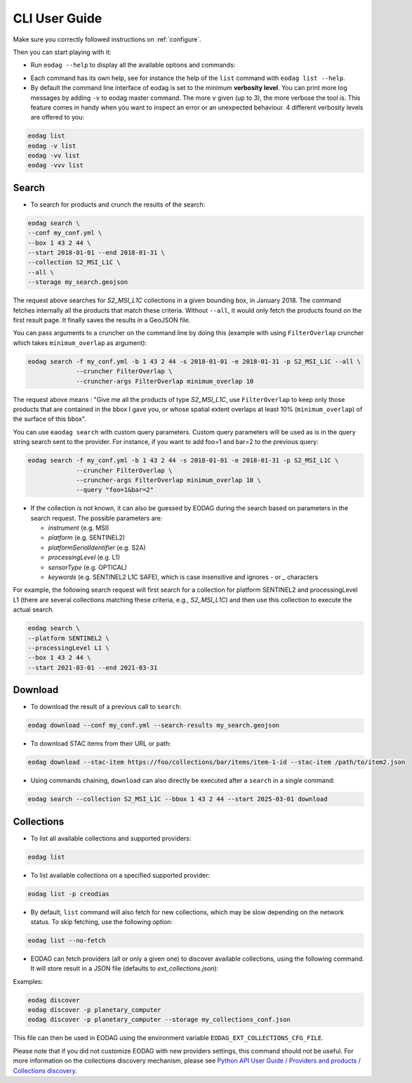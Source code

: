.. _cli_user_guide:

CLI User Guide
==============

Make sure you correctly followed instructions on :ref:`configure`.

Then you can start playing with it:

* Run ``eodag --help`` to display all the available options and commands:

.. command-output:: eodag --help

* Each command has its own help, see for instance the help of the ``list`` command with ``eodag list --help``.

* By default the command line interface of eodag is set to the minimum **verbosity level**. You can print more
  log messages by adding ``-v`` to eodag master command. The more ``v`` given (up to 3), the more verbose the tool is.
  This feature comes in handy when you want to inspect an error or an unexpected behaviour. 4 different verbosity levels
  are offered to you:

.. code-block:: console

        eodag list
        eodag -v list
        eodag -vv list
        eodag -vvv list

Search
------

.. command-output:: eodag search --help

* To search for products and crunch the results of the search:

.. code-block:: console

        eodag search \
        --conf my_conf.yml \
        --box 1 43 2 44 \
        --start 2018-01-01 --end 2018-01-31 \
        --collection S2_MSI_L1C \
        --all \
        --storage my_search.geojson

The request above searches for `S2_MSI_L1C` collections in a given bounding box, in January 2018. The command fetches
internally all the products that match these criteria. Without ``--all``, it would only fetch the products found on the
first result page. It finally saves the results in a GeoJSON file.

You can pass arguments to a cruncher on the command line by doing this (example with using ``FilterOverlap`` cruncher
which takes ``minimum_overlap`` as argument):

.. code-block:: console

        eodag search -f my_conf.yml -b 1 43 2 44 -s 2018-01-01 -e 2018-01-31 -p S2_MSI_L1C --all \
                     --cruncher FilterOverlap \
                     --cruncher-args FilterOverlap minimum_overlap 10

The request above means : "Give me all the products of type `S2_MSI_L1C`, use ``FilterOverlap`` to keep only those
products that are contained in the bbox I gave you, or whose spatial extent overlaps at least 10% (``minimum_overlap``)
of the surface of this bbox".

You can use ``eaodag search`` with custom query parameters. Custom query parameters will be used as is in the query
string search sent to the provider. For instance, if you want to add foo=1 and bar=2 to the previous query:

.. code-block:: console

        eodag search -f my_conf.yml -b 1 43 2 44 -s 2018-01-01 -e 2018-01-31 -p S2_MSI_L1C \
                     --cruncher FilterOverlap \
                     --cruncher-args FilterOverlap minimum_overlap 10 \
                     --query "foo=1&bar=2"

* If the collection is not known, it can also be guessed by EODAG during the search based on parameters in the search
  request. The possible parameters are:

  - `instrument` (e.g. MSI)
  - `platform` (e.g. SENTINEL2)
  - `platformSerialIdentifier` (e.g. S2A)
  - `processingLevel` (e.g. L1)
  - `sensorType` (e.g. OPTICAL)
  - `keywords` (e.g. SENTINEL2 L1C SAFE), which is case insensitive and ignores `-` or `_` characters

For example, the following search request will first search for a collection for platform SENTINEL2 and
processingLevel L1 (there are several collections matching these criteria, e.g., `S2_MSI_L1C`) and then use this
collection to execute the actual search.

.. code-block:: console

        eodag search \
        --platform SENTINEL2 \
        --processingLevel L1 \
        --box 1 43 2 44 \
        --start 2021-03-01 --end 2021-03-31

Download
--------

.. command-output:: eodag download --help

* To download the result of a previous call to ``search``:

.. code-block:: console

        eodag download --conf my_conf.yml --search-results my_search.geojson

* To download STAC items from their URL or path:

.. code-block:: console

        eodag download --stac-item https://foo/collections/bar/items/item-1-id --stac-item /path/to/item2.json

* Using commands chaining, ``download`` can also directly be executed after a ``search`` in a single command:

.. code-block:: console

        eodag search --collection S2_MSI_L1C --bbox 1 43 2 44 --start 2025-03-01 download

Collections
-------------

.. command-output:: eodag list --help

* To list all available collections and supported providers:

.. code-block:: console

        eodag list

* To list available collections on a specified supported provider:

.. code-block:: console

        eodag list -p creodias

* By default, ``list`` command will also fetch for new collections, which may be slow depending on the network status.
  To skip fetching, use the following option:

.. code-block:: console

        eodag list --no-fetch

* EODAG can fetch providers (all or only a given one) to discover available collections, using the following command.
  It will store result in a JSON file (defaults to `ext_collections.json`):

.. command-output:: eodag discover --help

Examples:

.. code-block:: console

        eodag discover
        eodag discover -p planetary_computer
        eodag discover -p planetary_computer --storage my_collections_conf.json

This file can then be used in EODAG using the environment variable ``EODAG_EXT_COLLECTIONS_CFG_FILE``.

Please note that if you did not customize EODAG with new providers settings, this command should not be useful.
For more information on the collections discovery mechanism, please see
`Python API User Guide / Providers and products / Collections discovery <notebooks/api_user_guide/2_providers_products_available.html#Collections-discovery>`_.
